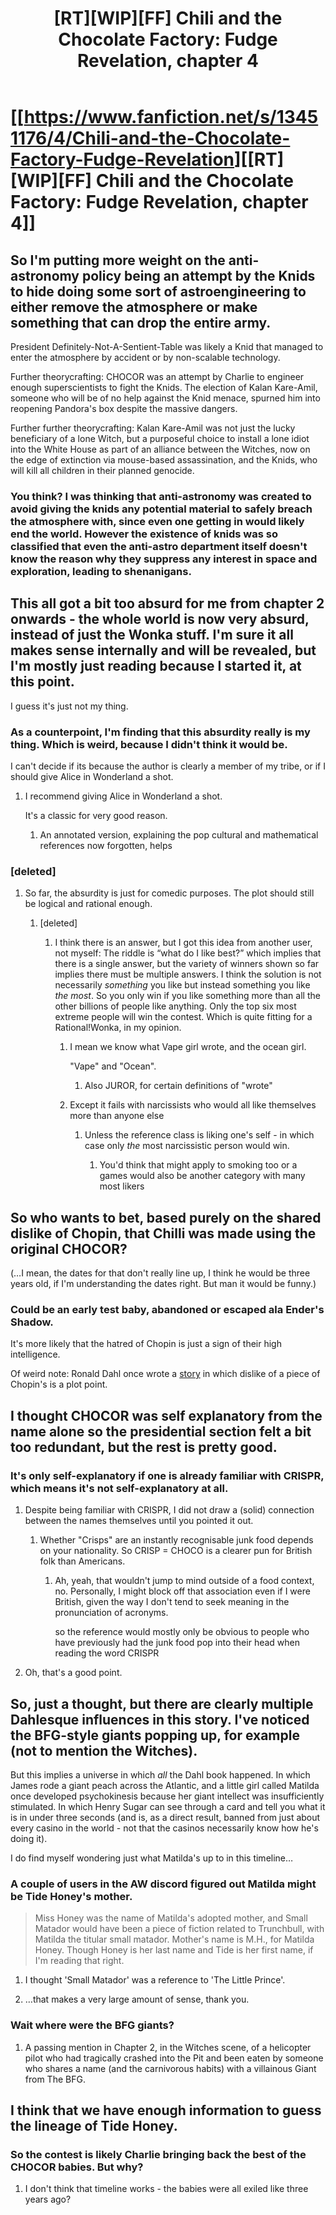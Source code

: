 #+TITLE: [RT][WIP][FF] Chili and the Chocolate Factory: Fudge Revelation, chapter 4

* [[https://www.fanfiction.net/s/13451176/4/Chili-and-the-Chocolate-Factory-Fudge-Revelation][[RT][WIP][FF] Chili and the Chocolate Factory: Fudge Revelation, chapter 4]]
:PROPERTIES:
:Author: Makin-
:Score: 64
:DateUnix: 1577540808.0
:DateShort: 2019-Dec-28
:END:

** So I'm putting more weight on the anti-astronomy policy being an attempt by the Knids to hide doing some sort of astroengineering to either remove the atmosphere or make something that can drop the entire army.

President Definitely-Not-A-Sentient-Table was likely a Knid that managed to enter the atmosphere by accident or by non-scalable technology.

Further theorycrafting: CHOCOR was an attempt by Charlie to engineer enough superscientists to fight the Knids. The election of Kalan Kare-Amil, someone who will be of no help against the Knid menace, spurned him into reopening Pandora's box despite the massive dangers.

Further further theorycrafting: Kalan Kare-Amil was not just the lucky beneficiary of a lone Witch, but a purposeful choice to install a lone idiot into the White House as part of an alliance between the Witches, now on the edge of extinction via mouse-based assassination, and the Knids, who will kill all children in their planned genocide.
:PROPERTIES:
:Author: fljared
:Score: 25
:DateUnix: 1577570217.0
:DateShort: 2019-Dec-29
:END:

*** You think? I was thinking that anti-astronomy was created to avoid giving the knids any potential material to safely breach the atmosphere with, since even one getting in would likely end the world. However the existence of knids was so classified that even the anti-astro department itself doesn't know the reason why they suppress any interest in space and exploration, leading to shenanigans.
:PROPERTIES:
:Author: meterion
:Score: 23
:DateUnix: 1577573747.0
:DateShort: 2019-Dec-29
:END:


** This all got a bit too absurd for me from chapter 2 onwards - the whole world is now very absurd, instead of just the Wonka stuff. I'm sure it all makes sense internally and will be revealed, but I'm mostly just reading because I started it, at this point.

I guess it's just not my thing.
:PROPERTIES:
:Author: Flashbunny
:Score: 19
:DateUnix: 1577548204.0
:DateShort: 2019-Dec-28
:END:

*** As a counterpoint, I'm finding that this absurdity really is my thing. Which is weird, because I didn't think it would be.

I can't decide if its because the author is clearly a member of my tribe, or if I should give Alice in Wonderland a shot.
:PROPERTIES:
:Author: immortal_lurker
:Score: 32
:DateUnix: 1577550391.0
:DateShort: 2019-Dec-28
:END:

**** I recommend giving Alice in Wonderland a shot.

It's a classic for very good reason.
:PROPERTIES:
:Author: CCC_037
:Score: 7
:DateUnix: 1577621331.0
:DateShort: 2019-Dec-29
:END:

***** An annotated version, explaining the pop cultural and mathematical references now forgotten, helps
:PROPERTIES:
:Author: fljared
:Score: 15
:DateUnix: 1577663865.0
:DateShort: 2019-Dec-30
:END:


*** [deleted]
:PROPERTIES:
:Score: 12
:DateUnix: 1577553482.0
:DateShort: 2019-Dec-28
:END:

**** So far, the absurdity is just for comedic purposes. The plot should still be logical and rational enough.
:PROPERTIES:
:Author: AmeteurOpinions
:Score: 10
:DateUnix: 1577575354.0
:DateShort: 2019-Dec-29
:END:

***** [deleted]
:PROPERTIES:
:Score: 7
:DateUnix: 1577575440.0
:DateShort: 2019-Dec-29
:END:

****** I think there is an answer, but I got this idea from another user, not myself: The riddle is “what do I like best?” which implies that there is a single answer, but the variety of winners shown so far implies there must be multiple answers. I think the solution is not necessarily /something/ you like but instead something you like /the most/. So you only win if you like something more than all the other billions of people like anything. Only the top six most extreme people will win the contest. Which is quite fitting for a Rational!Wonka, in my opinion.
:PROPERTIES:
:Author: AmeteurOpinions
:Score: 9
:DateUnix: 1577578113.0
:DateShort: 2019-Dec-29
:END:

******* I mean we know what Vape girl wrote, and the ocean girl.

"Vape" and "Ocean".
:PROPERTIES:
:Author: Hust91
:Score: 6
:DateUnix: 1577583358.0
:DateShort: 2019-Dec-29
:END:

******** Also JUROR, for certain definitions of "wrote"
:PROPERTIES:
:Author: IICVX
:Score: 7
:DateUnix: 1577589555.0
:DateShort: 2019-Dec-29
:END:


******* Except it fails with narcissists who would all like themselves more than anyone else
:PROPERTIES:
:Author: RMcD94
:Score: 1
:DateUnix: 1577642784.0
:DateShort: 2019-Dec-29
:END:

******** Unless the reference class is liking one's self - in which case only /the/ most narcissistic person would win.
:PROPERTIES:
:Author: GeneralExtension
:Score: 3
:DateUnix: 1577730018.0
:DateShort: 2019-Dec-30
:END:

********* You'd think that might apply to smoking too or a games would also be another category with many most likers
:PROPERTIES:
:Author: RMcD94
:Score: 2
:DateUnix: 1577730466.0
:DateShort: 2019-Dec-30
:END:


** So who wants to bet, based purely on the shared dislike of Chopin, that Chilli was made using the original CHOCOR?

(...I mean, the dates for that don't really line up, I think he would be three years old, if I'm understanding the dates right. But man it would be funny.)
:PROPERTIES:
:Author: masterax2000
:Score: 18
:DateUnix: 1577608619.0
:DateShort: 2019-Dec-29
:END:

*** Could be an early test baby, abandoned or escaped ala Ender's Shadow.

It's more likely that the hatred of Chopin is just a sign of their high intelligence.

Of weird note: Ronald Dahl once wrote a [[https://en.m.wikipedia.org/wiki/Edward_the_Conqueror][story]] in which dislike of a piece of Chopin's is a plot point.
:PROPERTIES:
:Author: fljared
:Score: 16
:DateUnix: 1577660728.0
:DateShort: 2019-Dec-30
:END:


** I thought CHOCOR was self explanatory from the name alone so the presidential section felt a bit too redundant, but the rest is pretty good.
:PROPERTIES:
:Author: Makin-
:Score: 17
:DateUnix: 1577543386.0
:DateShort: 2019-Dec-28
:END:

*** It's only self-explanatory if one is already familiar with CRISPR, which means it's not self-explanatory at all.
:PROPERTIES:
:Author: N64_Chalmers
:Score: 33
:DateUnix: 1577548315.0
:DateShort: 2019-Dec-28
:END:

**** Despite being familiar with CRISPR, I did not draw a (solid) connection between the names themselves until you pointed it out.
:PROPERTIES:
:Author: aponty
:Score: 22
:DateUnix: 1577593687.0
:DateShort: 2019-Dec-29
:END:

***** Whether "Crisps" are an instantly recognisable junk food depends on your nationality. So CRISP = CHOCO is a clearer pun for British folk than Americans.
:PROPERTIES:
:Author: N64_Chalmers
:Score: 16
:DateUnix: 1577616404.0
:DateShort: 2019-Dec-29
:END:

****** Ah, yeah, that wouldn't jump to mind outside of a food context, no. Personally, I might block off that association even if I were British, given the way I don't tend to seek meaning in the pronunciation of acronyms.

so the reference would mostly only be obvious to people who have previously had the junk food pop into their head when reading the word CRISPR
:PROPERTIES:
:Author: aponty
:Score: 11
:DateUnix: 1577630969.0
:DateShort: 2019-Dec-29
:END:


**** Oh, that's a good point.
:PROPERTIES:
:Author: Makin-
:Score: 10
:DateUnix: 1577551491.0
:DateShort: 2019-Dec-28
:END:


** So, just a thought, but there are clearly multiple Dahlesque influences in this story. I've noticed the BFG-style giants popping up, for example (not to mention the Witches).

But this implies a universe in which /all/ the Dahl book happened. In which James rode a giant peach across the Atlantic, and a little girl called Matilda once developed psychokinesis because her giant intellect was insufficiently stimulated. In which Henry Sugar can see through a card and tell you what it is in under three seconds (and is, as a direct result, banned from just about every casino in the world - not that the casinos necessarily know how he's doing it).

I do find myself wondering just what Matilda's up to in this timeline...
:PROPERTIES:
:Author: CCC_037
:Score: 14
:DateUnix: 1577621916.0
:DateShort: 2019-Dec-29
:END:

*** A couple of users in the AW discord figured out Matilda might be Tide Honey's mother.

#+begin_quote
  Miss Honey was the name of Matilda's adopted mother, and Small Matador would have been a piece of fiction related to Trunchbull, with Matilda the titular small matador. Mother's name is M.H., for Matilda Honey. Though Honey is her last name and Tide is her first name, if I'm reading that right.
#+end_quote
:PROPERTIES:
:Author: Makin-
:Score: 21
:DateUnix: 1577629173.0
:DateShort: 2019-Dec-29
:END:

**** I thought 'Small Matador' was a reference to 'The Little Prince'.
:PROPERTIES:
:Author: havoc_mayhem
:Score: 5
:DateUnix: 1577700009.0
:DateShort: 2019-Dec-30
:END:


**** ...that makes a very large amount of sense, thank you.
:PROPERTIES:
:Author: CCC_037
:Score: 5
:DateUnix: 1577633733.0
:DateShort: 2019-Dec-29
:END:


*** Wait where were the BFG giants?
:PROPERTIES:
:Author: IICVX
:Score: 6
:DateUnix: 1577672918.0
:DateShort: 2019-Dec-30
:END:

**** A passing mention in Chapter 2, in the Witches scene, of a helicopter pilot who had tragically crashed into the Pit and been eaten by someone who shares a name (and the carnivorous habits) with a villainous Giant from The BFG.
:PROPERTIES:
:Author: CCC_037
:Score: 10
:DateUnix: 1577679435.0
:DateShort: 2019-Dec-30
:END:


** I think that we have enough information to guess the lineage of Tide Honey.
:PROPERTIES:
:Author: AnthropicSynchrotron
:Score: 11
:DateUnix: 1577579913.0
:DateShort: 2019-Dec-29
:END:

*** So the contest is likely Charlie bringing back the best of the CHOCOR babies. But why?
:PROPERTIES:
:Author: fljared
:Score: 6
:DateUnix: 1577661389.0
:DateShort: 2019-Dec-30
:END:

**** I don't think that timeline works - the babies were all exiled like three years ago?
:PROPERTIES:
:Author: IICVX
:Score: 5
:DateUnix: 1577672893.0
:DateShort: 2019-Dec-30
:END:
